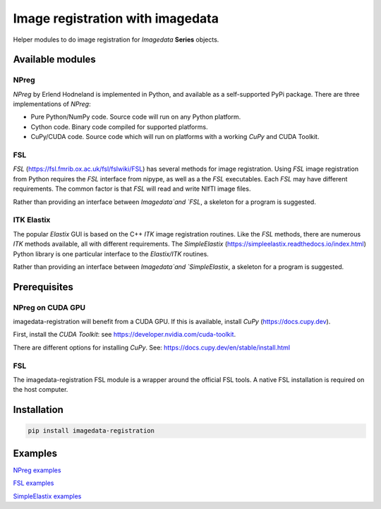 #################################
Image registration with imagedata
#################################

|Docs Badge| |buildstatus|  |coverage| |pypi|


Helper modules to do
image registration for `Imagedata` **Series** objects.

Available modules
#################

NPreg
-----

`NPreg` by Erlend Hodneland is implemented in Python,
and available as a self-supported PyPi package.
There are three implementations of `NPreg`:

* Pure Python/NumPy code. Source code will run on any Python platform.
* Cython code. Binary code compiled for supported platforms.
* CuPy/CUDA code. Source code which will run on platforms with a working `CuPy` and CUDA Toolkit.

FSL
---

`FSL`
(https://fsl.fmrib.ox.ac.uk/fsl/fslwiki/FSL)
has several methods for image registration.
Using `FSL` image registration from Python requires the `FSL` interface from
nipype, as well as a the `FSL` executables.
Each `FSL` may have different requirements.
The common factor is that `FSL` will read and write NIfTI image files.

Rather than providing an interface between `Imagedata`and `FSL`,
a skeleton for a program is suggested.

ITK Elastix
-----------

The popular `Elastix` GUI is based on the C++ `ITK` image registration routines.
Like the `FSL` methods, there are numerous `ITK` methods available, all with
different requirements.
The `SimpleElastix`
(https://simpleelastix.readthedocs.io/index.html)
Python library is one particular interface to the `Elastix/ITK` routines.

Rather than providing an interface between `Imagedata`and `SimpleElastix`,
a skeleton for a program is suggested.

Prerequisites
#############

NPreg on CUDA GPU
-----------------

imagedata-registration will benefit from a CUDA GPU. If this is available,
install `CuPy` (https://docs.cupy.dev).

First, install the `CUDA Toolkit`: see https://developer.nvidia.com/cuda-toolkit.

There are different options for installing `CuPy`. See:
https://docs.cupy.dev/en/stable/install.html

FSL
---

The imagedata-registration FSL module is a wrapper around the official FSL tools.
A native FSL installation is required on the host computer.

Installation
############

.. code-block::

    pip install imagedata-registration

Examples
########

`NPreg examples <docs/NPreg.rst>`_

`FSL examples <docs/FSL.rst>`_

`SimpleElastix examples <docs/SimpleElastix.rst>`_


.. |Docs Badge| image:: https://readthedocs.org/projects/imagedata_registration/badge/
    :alt: Documentation Status
    :scale: 100%
    :target: https://imagedata_registration.readthedocs.io

.. |buildstatus| image:: https://github.com/erling6232/imagedata_registration/actions/workflows/build_wheels.yml/badge.svg
    :target: https://github.com/erling6232/imagedata_registration/actions?query=branch%3Amain
    :alt: Build Status

.. _buildstatus: https://github.com/erling6232/imagedata_registration/actions

.. |coverage| image:: https://codecov.io/gh/erling6232/imagedata_registration/branch/main/graph/badge.svg?token=1OPGNXJ8Z3
    :alt: Coverage
    :target: https://codecov.io/gh/erling6232/imagedata_registration

.. |pypi| image:: https://img.shields.io/pypi/v/imagedata-registration.svg
    :target: https://pypi.python.org/pypi/imagedata-registration
    :alt: PyPI Version

